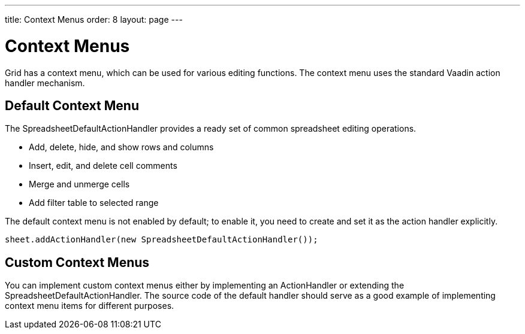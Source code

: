 ---
title: Context Menus
order: 8
layout: page
---

[[spreadsheet.contextmenu]]
= Context Menus

Grid has a context menu, which can be used for various editing functions. The
context menu uses the standard Vaadin action handler mechanism.

[[spreadsheet.contextmenu.default]]
== Default Context Menu

The [classname]#SpreadsheetDefaultActionHandler# provides a ready set of common
spreadsheet editing operations.

* Add, delete, hide, and show rows and columns
* Insert, edit, and delete cell comments
* Merge and unmerge cells
* Add filter table to selected range

The default context menu is not enabled by default; to enable it, you need to
create and set it as the action handler explicitly.


----
sheet.addActionHandler(new SpreadsheetDefaultActionHandler());
----


[[spreadsheet.contextmenu.custom]]
== Custom Context Menus

You can implement custom context menus either by implementing an
[interfacename]#ActionHandler# or extending the
[classname]#SpreadsheetDefaultActionHandler#. The source code of the default
handler should serve as a good example of implementing context menu items for
different purposes.
